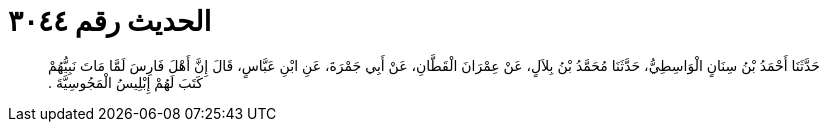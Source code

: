 
= الحديث رقم ٣٠٤٤

[quote.hadith]
حَدَّثَنَا أَحْمَدُ بْنُ سِنَانٍ الْوَاسِطِيُّ، حَدَّثَنَا مُحَمَّدُ بْنُ بِلاَلٍ، عَنْ عِمْرَانَ الْقَطَّانِ، عَنْ أَبِي جَمْرَةَ، عَنِ ابْنِ عَبَّاسٍ، قَالَ إِنَّ أَهْلَ فَارِسَ لَمَّا مَاتَ نَبِيُّهُمْ كَتَبَ لَهُمْ إِبْلِيسُ الْمَجُوسِيَّةَ ‏.‏